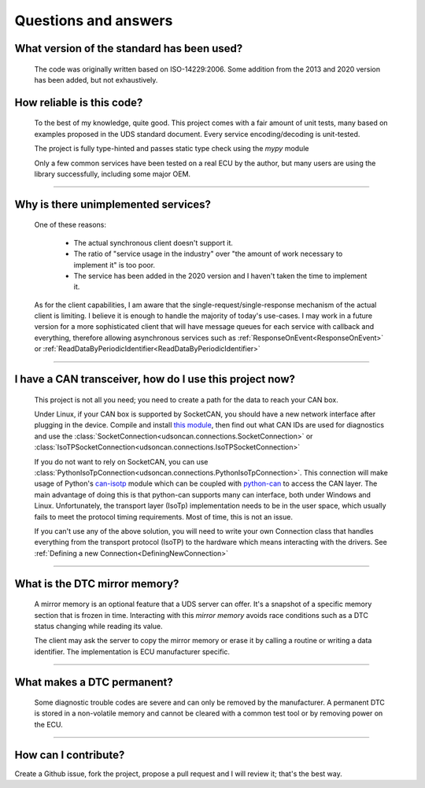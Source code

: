 Questions and answers
=====================

What version of the standard has been used?
-------------------------------------------

.. epigraph::
   
   The code was originally written based on ISO-14229:2006. Some addition from the 2013 and 2020 version has been added, but not exhaustively.


How reliable is this code?
--------------------------

.. epigraph::
   
   To the best of my knowledge, quite good. This project comes with a fair amount of unit tests, many based on examples proposed in the UDS standard document.
   Every service encoding/decoding is unit-tested.

   The project is fully type-hinted and passes static type check using the `mypy` module

   Only a few common services have been tested on a real ECU by the author, but many users are using the library successfully, including some major OEM.

-----

Why is there unimplemented services?
------------------------------------

.. epigraph::
   
   One of these reasons:

      - The actual synchronous client doesn't support it.
      - The ratio of "service usage in the industry" over "the amount of work necessary to implement it" is too poor.
      - The service has been added in the 2020 version and I haven't taken the time to implement it.

   As for the client capabilities, I am aware that the single-request/single-response mechanism of the actual client is limiting. I believe it is enough to handle the majority of today's use-cases. 
   I may work in a future version for a more sophisticated client that will have message queues for each service with callback and everything, therefore allowing asynchronous services such as :ref:`ResponseOnEvent<ResponseOnEvent>` or :ref:`ReadDataByPeriodicIdentifier<ReadDataByPeriodicIdentifier>`

-----

I have a CAN transceiver, how do I use this project now?
--------------------------------------------------------

.. epigraph::

   This project is not all you need; you need to create a path for the data to reach your CAN box.

   Under Linux, if your CAN box is supported by SocketCAN, you should have a new network interface after plugging in the device. Compile and install `this module <https://github.com/hartkopp/can-isotp>`_, then find out what CAN IDs are used for diagnostics and use the :class:`SocketConnection<udsoncan.connections.SocketConnection>` or :class:`IsoTPSocketConnection<udsoncan.connections.IsoTPSocketConnection>`

   If you do not want to rely on SocketCAN, you can use :class:`PythonIsoTpConnection<udsoncan.connections.PythonIsoTpConnection>`. This connection will make usage of  Python's `can-isotp <https://can-isotp.readthedocs.io>`_ module which can be coupled with `python-can <https://python-can.readthedocs.io>`_ to access the CAN layer. The main advantage of doing this is that python-can supports many can interface, both under Windows and Linux. Unfortunately, the transport layer (IsoTp) implementation needs to be in the user space, which usually fails to meet the protocol timing requirements. Most of time, this is not an issue.

   If you can't use any of the above solution, you will need to write your own Connection class that handles everything from the transport protocol (IsoTP) to the hardware which means interacting with the drivers. See :ref:`Defining a new Connection<DefiningNewConnection>`

-----

What is the DTC mirror memory?
------------------------------

.. epigraph::
   
   A mirror memory is an optional feature that a UDS server can offer. It's a snapshot of a specific memory section that is frozen in time. Interacting with this *mirror memory* avoids race conditions such as a DTC status changing while reading its value.

   The client may ask the server to copy the mirror memory or erase it by calling a routine or writing a data identifier. The implementation is ECU manufacturer specific.

-----

What makes a DTC permanent?
---------------------------

.. epigraph::
   
   Some diagnostic trouble codes are severe and can only be removed by the manufacturer. A permanent DTC is stored in a non-volatile memory and cannot be cleared with a common test tool or by removing power on the ECU.

-----

How can I contribute?
---------------------

Create a Github issue, fork the project, propose a pull request and I will review it; that's the best way.

